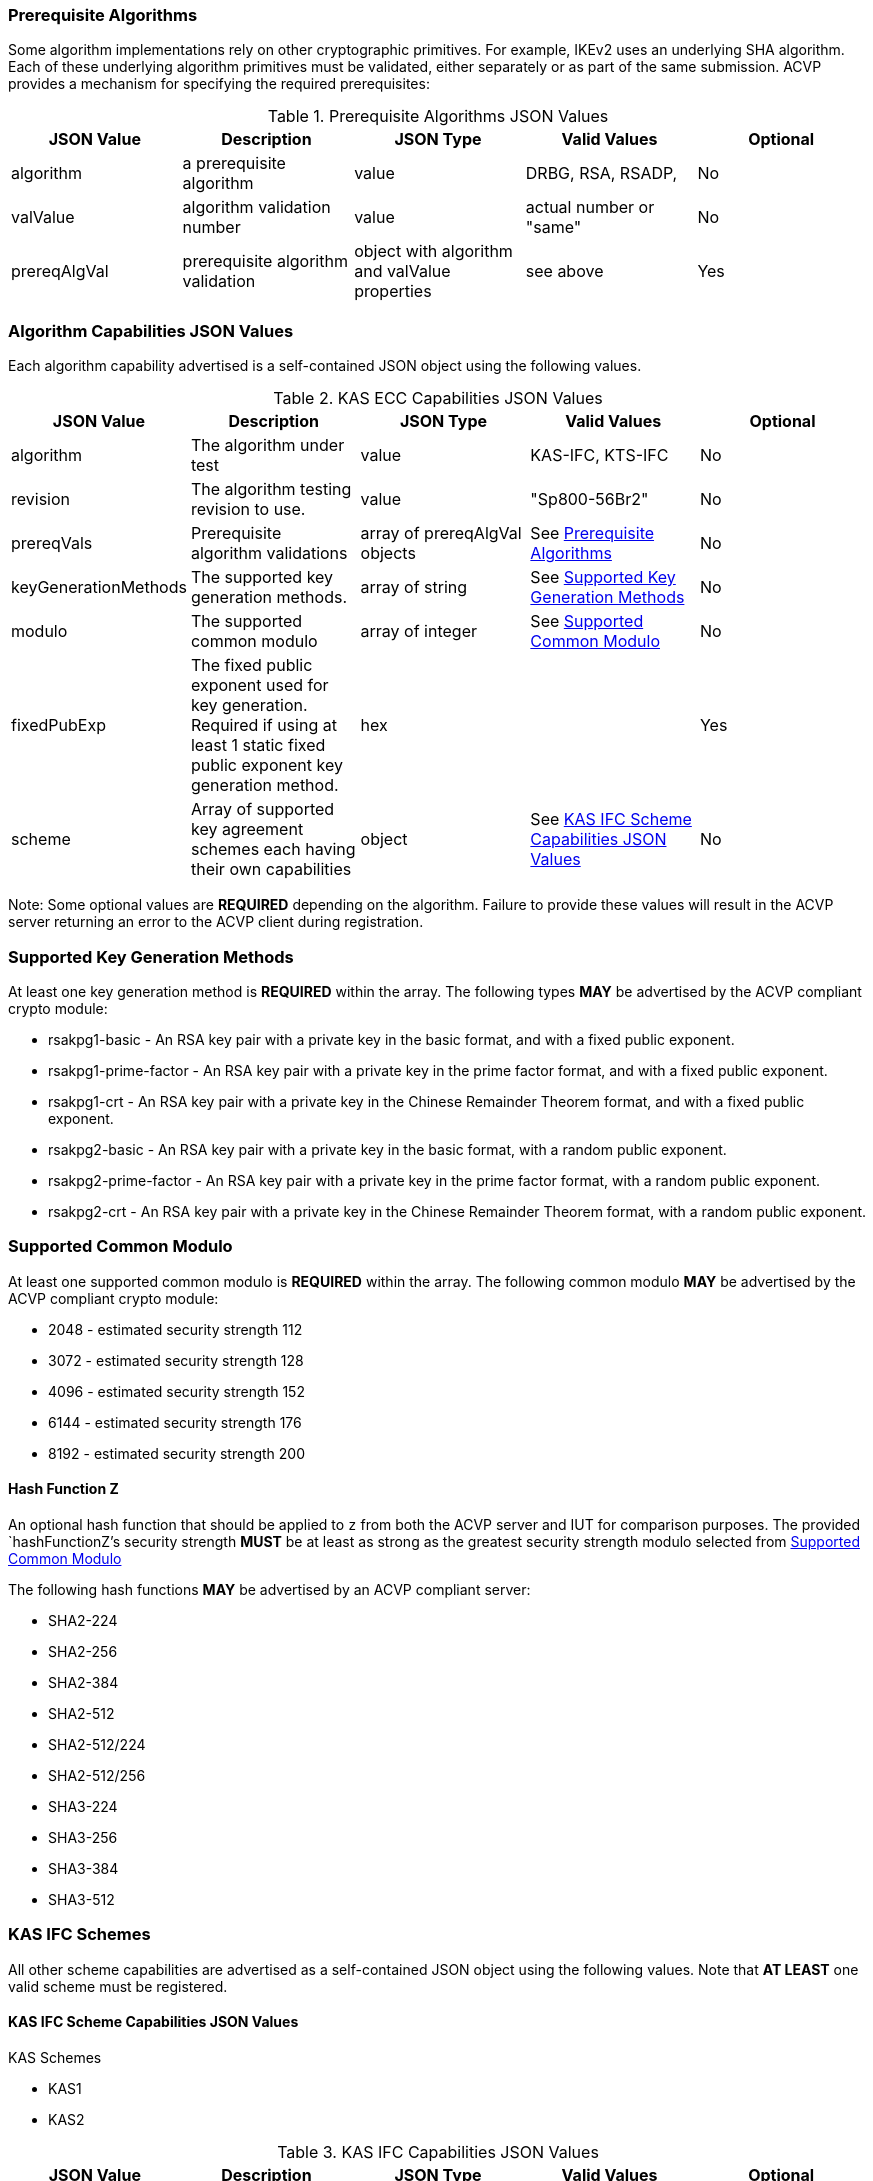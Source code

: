 
[[prereq_algs]]
=== Prerequisite Algorithms

Some algorithm implementations rely on other cryptographic primitives. For example, IKEv2 uses an underlying SHA algorithm. Each of these underlying algorithm primitives must be validated, either separately or as part of the same submission. ACVP provides a mechanism for specifying the required prerequisites:


[[rereqs_table]]

.Prerequisite Algorithms JSON Values
|===
| JSON Value | Description | JSON Type | Valid Values | Optional

| algorithm | a prerequisite algorithm | value | DRBG, RSA, RSADP, | No
| valValue | algorithm validation number | value | actual number or "same" | No
| prereqAlgVal | prerequisite algorithm validation | object with algorithm and valValue properties | see above | Yes
|===


[[cap_ex]]
=== Algorithm Capabilities JSON Values

Each algorithm capability advertised is a self-contained JSON object using the following values.

[[caps_table]]

.KAS ECC Capabilities JSON Values
|===
| JSON Value| Description| JSON Type| Valid Values| Optional

| algorithm | The algorithm under test| value | KAS-IFC, KTS-IFC | No
| revision | The algorithm testing revision to use. | value | "Sp800-56Br2" | No
| prereqVals | Prerequisite algorithm validations| array of prereqAlgVal objects | See <<prereq_algs>> | No
| keyGenerationMethods | The supported key generation methods. | array of string | See <<key_generation_methods>> | No
| modulo | The supported common modulo | array of integer | See <<modulo>> | No
| fixedPubExp | The fixed public exponent used for key generation.  Required if using at least 1 static fixed public exponent key generation method. | hex | | Yes
| scheme | Array of supported key agreement schemes each having their own capabilities | object | See <<supported_schemes>>| No
| hashFunctionZ | Optional hash function to apply to the shared secret `z` in instances where the IUT is unable to return the `z` in the clear. | string | See <<hashFunctionZ>>
|===

Note: Some optional values are *REQUIRED* depending on the algorithm. Failure to provide these values will result in the ACVP server returning an error to the ACVP client during registration.

[[key_generation_methods]]
=== Supported Key Generation Methods

At least one key generation method is *REQUIRED* within the array.  The following types *MAY* be advertised by the ACVP compliant crypto module:

* rsakpg1-basic - An RSA key pair with a private key in the basic format, and with a fixed public exponent.
* rsakpg1-prime-factor - An RSA key pair with a private key in the prime factor format, and with a fixed public exponent.
* rsakpg1-crt - An RSA key pair with a private key in the Chinese Remainder Theorem format, and with a fixed public exponent.
* rsakpg2-basic - An RSA key pair with a private key in the basic format, with a random public exponent.
* rsakpg2-prime-factor - An RSA key pair with a private key in the prime factor format, with a random public exponent.
* rsakpg2-crt - An RSA key pair with a private key in the Chinese Remainder Theorem format, with a random public exponent.

[[modulo]]
=== Supported Common Modulo

At least one supported common modulo is *REQUIRED* within the array.  The following common modulo *MAY* be advertised by the ACVP compliant crypto module:

* 2048 - estimated security strength 112
* 3072 - estimated security strength 128
* 4096 - estimated security strength 152
* 6144 - estimated security strength 176
* 8192 - estimated security strength 200

[#hashFunctionZ]
==== Hash Function Z

An optional hash function that should be applied to `z` from both the ACVP server and IUT for comparison purposes.  The provided `hashFunctionZ`'s security strength *MUST* be at least as strong as the greatest security strength modulo selected from <<modulo>>

The following hash functions *MAY* be advertised by an ACVP compliant server:

* SHA2-224
* SHA2-256
* SHA2-384
* SHA2-512
* SHA2-512/224
* SHA2-512/256
* SHA3-224
* SHA3-256
* SHA3-384
* SHA3-512

[[schemes]]
=== KAS IFC Schemes

All other scheme capabilities are advertised as a self-contained JSON object using the following values.  Note that *AT LEAST* one valid scheme must be registered.
   
[[supported_schemes]]
==== KAS IFC Scheme Capabilities JSON Values

KAS Schemes

* KAS1

* KAS2

[[scheme_caps_table]]
.KAS IFC Capabilities JSON Values
|===
| JSON Value| Description| JSON Type| Valid Values| Optional

| kasRole| Roles supported for key agreement| array| initiator and/or responder| No
|===

[[app-reg-ex]]
=== Example Registration

The following is a example JSON object advertising support for KAS IFC SSC.

[source,json]
---- 
{
  "vsId": 0,
  "algorithm": "KAS-IFC-SSC",
  "revision": "Sp800-56Br2",
  "scheme": {
    "KAS1": {
      "kasRole": [
        "initiator",
        "responder"
      ]
    },
    "KAS2": {
      "kasRole": [
        "initiator",
        "responder"
      ]
    }
  },
  "keyGenerationMethods": [
    "rsakpg2-basic",
    "rsakpg2-crt"
  ],
  "modulo": [
    2048
  ],
  "hashFunctionZ": "SHA2-512"
}
----

[[generation_reqs_per_scheme]]
== Generation Requirements per Party per Scheme

The various schemes of KAS/KTS all have their own requirements as to keys and nonces per scheme, per party. The below table demonstrates those generation requirements:

[[scheme_generation_requirements]]
.Required Party Generation Obligations
|===
| Scheme| KasMode| KasRole| KeyPair| Generates Cipher Text

| KAS1| NoKdfNoKc| InitiatorPartyU| False| True
| KAS1| NoKdfNoKc| ResponderPartyV| True| False
| KAS2| NoKdfNoKc| InitiatorPartyU| True| True
| KAS2| NoKdfNoKc| ResponderPartyV| True| True
|===

